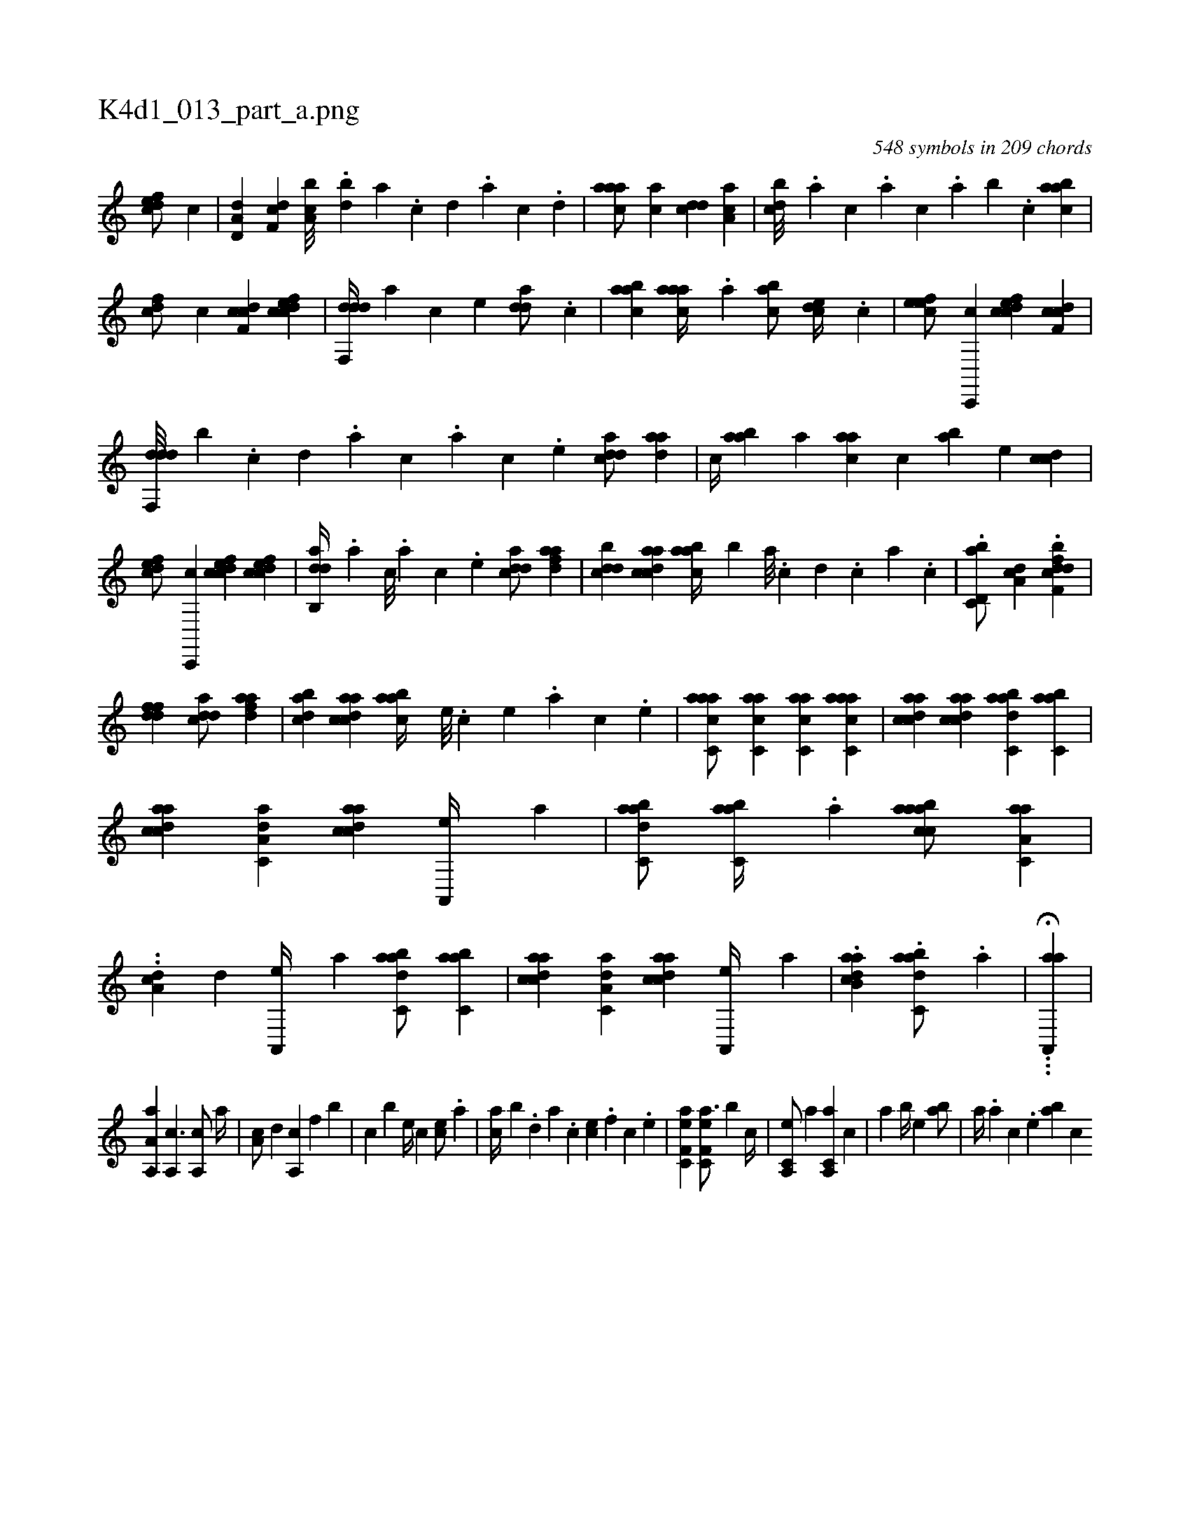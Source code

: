 X:1
%
%%titleleft true
%%tabaddflags 0
%%tabrhstyle grid
%
T:K4d1_013_part_a.png
C:548 symbols in 209 chords
L:1/4
K:italiantab
%
[,dfec/] [,,,,c] |\
	[a,d,d] [,df,c] [a,bc///] .[,,db] [,a] .[,c] [,d] .[a] [c] .[d] |\
	[caaa/] [,,,ac] [,,dcd] [,aa,c] |\
	[,,bcd///] .[,,a] [,,,c] .[,,,a] [,,,c] .[,,a] [,,b] .[,,,c] [,aabc1] |\
	[cdf/] [,,,,c] [cdf,c] [cdfec] |\
	[ddf,,d//] [,,,,a] [,,,,c] [,,,,e] [,dda/] .[c] |\
	[aabc] [caaa//] .[,a] [,abc/] [,,dce//] .[,c] |\
	[,efec/] [c,,,c] [cdfec] [cdf,c] |
%
[ddf,,d///] [b] .[,,,,,c] [,,,,,d] .[,,,,a] [,,,,c] .[,,,,a] [,,,,c] .[,,,,e] [cdda/] [,daa] |\
	[,,,c//] [aab] [,,,a] [caa] [,,,c] [,ab] [,,,,e] [,cdc] |\
	[,dfec/] [c,,,c] [cdfec] [cdfec] |\
	[dab,,d//] .[,,,,a] [,,,,c///] .[,,,,a] [,,,,c] .[,,,,e] [cdda/] [fdaa] |\
	[ddbc] [acdca] [,aabc//] [,,,,b] [,a///] .[,c] [,d] .[,c] [,a] .[,c] |\
	.[d,bc,a/] [da,c] .[df,h] [dfbc] |
%
[ddff1] [cdda/] [fdaa] |\
	[dabc] [acdca] [,aabc//] [,e///] .[,c] [,e] .[,a] [,c] .[,e] |\
	[aacc,a/] [,acc,a] [,acc,a] [aacc,a] |\
	[acdca] [acdca] [dabc,a] [,abc,a] |\
	[acdca] [aa,c,d] [acdca] [a,,,e//] [,,,a] |\
	[dabc,a/] [,abc,a//] .[a] [aabcca/] [aa,c,a] |\
	..[a,dc] [,,,,d] [a,,,e//] [,,,a] [dabc,a/] [,abc,a] |\
	[acdca] [aa,c,d] [acdca] [a,,,e//] [,,,a] |\
	.[dab,ca1] .[dabc,a/] .[a] |\
	...H[aa,,,a] |
%
[,,,,,,k] ....[,a,,a,a] [a,,c3/2] [a,,c/] [,,a//] |\
	[a,c/] [,,d] [a,,c] [,f] [,b] |\
	[c] [b] [,e//] [,c] [ce/] .[,a] |\
	[ca//] [b] .[,,d] [,a] .[,c] [ce] .[,f] [c] .[,e] |\
	[ef,c,a1] [ef,c,a3/4] [b] [,,,,,c//] |\
	[a,,c,e/] [,,,,a] [a,,c,a] [,,,c] |\
	[,,a] [,,,b//] [,,,,e] [,,ab/] |\
	[,,a//] .[,,,,a] [,,,,c] .[,,,,e] [,,ab] [,,,c] 
% number of items: 548



